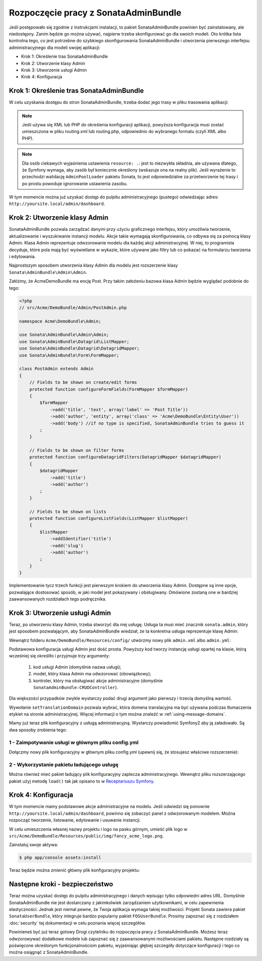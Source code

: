 Rozpoczęcie pracy z SonataAdminBundle
=====================================

Jeśli postępowało się zgodnie z instrukcjami instalacji, to pakiet SonataAdminBundle
powinien być zainstalowany, ale niedostępny. Zanim będzie go można używać, najpierw
trzeba skonfigurować go dla swoich modeli. Oto krótka lista kontrolna tego, co jest
potrzebne do szybkiego skonfigurowania SonataAdminBundle i utworzenia pierwszego
interfejsu administracyjnego dla modeli swojej aplikacji:

* Krok 1: Określenie tras SonataAdminBundle
* Krok 2: Utworzenie klasy Admin
* Krok 3: Utworzenie usługi Admin
* Krok 4: Konfiguracja

Krok 1: Określenie tras SonataAdminBundle
-----------------------------------------

W celu uzyskania dostępu do stron SonataAdminBundle, trzeba dodać jego trasy w pliku
trasowania aplikacji:

.. configuration-block::

    .. code-block:: yaml

        # app/config/routing.yml
        admin:
            resource: '@SonataAdminBundle/Resources/config/routing/sonata_admin.xml'
            prefix: /admin

        _sonata_admin:
            resource: .
            type: sonata_admin
            prefix: /admin

.. note::

    Jeśli używa się XML lub PHP do określenia konfiguracji aplikacji, powyższa
    konfiguracja musi zostać umieszczona w pliku routing.xml lub routing.php,
    odpowiednio do wybranego formatu (czyli XML albo PHP).

.. note::

    Dla osób ciekawych wyjaśnienia ustawienia ``resource: .``: jest to niezwykła
    składnia, ale używana dlatego, że Symfony wymaga, aby zasób był koniecznie
    określony (wskazuje ona na realny plik). Jeśli wyrażenie to przechodzi
    walidację ``AdminPoolLoader`` pakietu Sonata, to jest odpowiedzialne za
    przetworzenie  tej trasy i po prostu powoduje ignorowanie ustawienia zasobu.

W tym momencie można już uzyskać dostęp do pulpitu administracyjnego (pustego)
odwiedzając adres: ``http://yoursite.local/admin/dashboard``.

Krok 2: Utworzenie klasy Admin
------------------------------

SonataAdminBundle pozwala zarządzać danymi przy użyciu graficznego interfejsu,
który umożliwia tworzenie, aktualizowanie i wyszukiwanie instancji modelu. Akcje
takie wymagają skonfigurowania, co odbywa się za pomocą klasy Admin.
Klasa Admin reprezentuje odwzorowanie modelu dla każdej akcji administracyjnej.
W niej, to programista decyduje, które pola mają być wyświetlane w wykazie, które
używane jako filtry lub co pokazać na formularzu tworzenia i edytowania.

Najprostszym sposobem utworzenia klasy Admin dla modelu jest rozszerzenie klasy
``Sonata\AdminBundle\Admin\Admin``.

Załóżmy, że AcmeDemoBundle ma encję Post. Przy takim założeniu bazowa klasa Admin
będzie wyglądać podobnie do tego:

.. code-block:: php

   <?php
   // src/Acme/DemoBundle/Admin/PostAdmin.php

   namespace Acme\DemoBundle\Admin;

   use Sonata\AdminBundle\Admin\Admin;
   use Sonata\AdminBundle\Datagrid\ListMapper;
   use Sonata\AdminBundle\Datagrid\DatagridMapper;
   use Sonata\AdminBundle\Form\FormMapper;

   class PostAdmin extends Admin
   {
       // Fields to be shown on create/edit forms
       protected function configureFormFields(FormMapper $formMapper)
       {
           $formMapper
               ->add('title', 'text', array('label' => 'Post Title'))
               ->add('author', 'entity', array('class' => 'Acme\DemoBundle\Entity\User'))
               ->add('body') //if no type is specified, SonataAdminBundle tries to guess it
           ;
       }

       // Fields to be shown on filter forms
       protected function configureDatagridFilters(DatagridMapper $datagridMapper)
       {
           $datagridMapper
               ->add('title')
               ->add('author')
           ;
       }

       // Fields to be shown on lists
       protected function configureListFields(ListMapper $listMapper)
       {
           $listMapper
               ->addIdentifier('title')
               ->add('slug')
               ->add('author')
           ;
       }
   }

Implementowanie tycz trzech funkcji jest pierwszym krokiem do utworzenia klasy Admin.
Dostępne są inne opcje, pozwalające dostosować sposób, w jaki model jest pokazywany
i obsługiwany. Omówione zostaną one w bardziej zaawansowanych rozdziałach tego podręcznika.

Krok 3: Utworzenie usługi Admin
-------------------------------

Teraz, po utworzeniu klasy Admin, trzeba stworzyć dla niej usługę. Usługa ta musi
mieć znacznik ``sonata.admin``, który jest sposobem pozwalającym, aby SonataAdminBundle
wiedział, że ta konkretna usługa reprezentuje klasę Admin:

Wewnątrz folderu  ``Acme/DemoBundle/Resources/config/`` utwórzmy nowy plik ``admin.xml``
albo ``admin.yml``:

.. configuration-block::

    .. code-block:: xml

       <!-- Acme/DemoBundle/Resources/config/admin.xml -->
       <container xmlns="http://symfony.com/schema/dic/services"
           xmlns:xsi="http://www.w3.org/2001/XMLSchema-instance"
           xsi:schemaLocation="http://symfony.com/schema/dic/services/services-1.0.xsd">
           <services>
              <service id="sonata.admin.post" class="Acme\DemoBundle\Admin\PostAdmin">
                 <tag name="sonata.admin" manager_type="orm" group="Content" label="Post"/>
                 <argument />
                 <argument>Acme\DemoBundle\Entity\Post</argument>
                 <argument />
                 <call method="setTranslationDomain">
                     <argument>AcmeDemoBundle</argument>
                 </call>
             </service>
          </services>
       </container>


    .. code-block:: yaml

       # Acme/DemoBundle/Resources/config/admin.yml
       services:
           sonata.admin.post:
               class: Acme\DemoBundle\Admin\PostAdmin
               tags:
                   - { name: sonata.admin, manager_type: orm, group: "Content", label: "Post" }
               arguments:
                   - ~
                   - Acme\DemoBundle\Entity\Post
                   - ~
               calls:
                   - [ setTranslationDomain, [AcmeDemoBundle]]

Podstawowa konfiguracja usługi Admin jest dość prosta. Powyższy kod tworzy instancję
usługi opartej na klasie, którą wcześniej się określiło i przyjmuje trzy argumenty:

    1. kod usługi Admin (domyślnie nazwa usługi);
    2. model, który klasa Admin ma odwzorować (obowiązkowy);
    3. kontroler, który ma obsługiwać akcje administracyjne (domyślnie ``SonataAdminBundle:CRUDController``).

Dla większości przypadków zwykle wystarczy podać drugi argument jako pierwszy
i trzecią domyślną wartość.

Wywołanie ``setTranslationDomain`` pozwala wybrać, która domena translacyjna ma
być używana podczas tłumaczenia etykiet na stronie administracyjnej. Więcej informacji
o tym można znaleźć w :ref:`using-message-domains`.

Mamy już teraz plik konfiguracyjny z usługą administracyjną. Wystarczy powiadomić
Symfony2 aby ją załadowało. Są dwa sposoby zrobienia tego:

1 - Zaimpotywanie usługi w głównym pliku config.yml
^^^^^^^^^^^^^^^^^^^^^^^^^^^^^^^^^^^^^^^^^^^^^^^^^^^

Dołączmy nowy plik konfiguracyjny w głównym pliku config.yml (upewnij się, że
stosujesz właściwe rozszerzenie):

.. configuration-block::

    .. code-block:: yaml

        # app/config/config.yml
        imports:
            - { resource: @AcmeDemoBundle/Resources/config/admin.xml }

2 - Wykorzystanie pakietu ładującego usługę
^^^^^^^^^^^^^^^^^^^^^^^^^^^^^^^^^^^^^^^^^^^

Można również mieć pakiet ładujący plik konfiguracyjny zaplecza administracyjnego.
Wewnątrz pliku rozszerzającego pakiet użyj metodę ``load()`` tak jak opisano to
w `Receptariuszu Symfony`_.

.. configuration-block::

    .. code-block:: xml

        # Acme/DemoBundle/DependencyInjection/AcmeDemoBundleExtension.php for XML configurations
        
        namespace Acme\DemoBundle\DependencyInjection;

        use Symfony\Component\DependencyInjection\Loader;
        use Symfony\Component\Config\FileLocator;
        
        class AcmeDemoBundleExtension extends Extension
        {
            public function load(array $configs, ContainerBuilder $container) {
                // ...
                $loader = new Loader\XmlFileLoader($container, new FileLocator(__DIR__.'/../Resources/config'));
                $loader->load('admin.xml');
            }
        }

    .. code-block:: yaml

        # Acme/DemoBundle/DependencyInjection/AcmeDemoBundleExtension.php for YAML configurations
        
        namespace Acme\DemoBundle\DependencyInjection;

        use Symfony\Component\DependencyInjection\Loader;
        use Symfony\Component\Config\FileLocator;

        class AcmeDemoBundleExtension extends Extension
        {
            public function load(array $configs, ContainerBuilder $container) {
                // ...
                $loader = new Loader\YamlFileLoader($container, new FileLocator(__DIR__.'/../Resources/config'));
                $loader->load('admin.yml');
            }
        }

Krok 4: Konfiguracja
--------------------

W tym momencie mamy podstawowe akcje administracyjne na modelu. Jeśli odwiedzi
się ponownie ``http://yoursite.local/admin/dashboard``, powinno się zobaczyć panel
z odwzorowanym modelem. Można rozpocząć tworzenie, listowanie, edytowanie
i usuwanie instancji.

W celu umieszczenia własnej nazwy projektu i logo na pasku górnym, umieść plik
logo w ``src/Acme/DemoBundle/Resources/public/img/fancy_acme_logo.png``.
    
Zainstaluj swoje aktywa:

.. code-block:: sh

    $ php app/console assets:install

Teraz będzie można zmienić główny plik konfiguracyjny projektu:

.. configuration-block::

    .. code-block:: yaml

        # app/config/config.yml
        sonata_admin:
            title:      Acme Demo Bundle
            title_logo: bundles/acmedemo/img/fancy_acme_logo.png



Następne kroki - bezpieczeństwo
-------------------------------

Teraz można uzyskać dostęp do pulpitu administracyjnego i danych wpisując tylko
odpowiedni adres URL. Domyślnie SonataAdminBundle nie jest dostarczany z jakimkolwiek
zarządzaniem użytkownikami, w celu zapewnienia elastyczności. Jednak jest niemal
pewne, że Twoja aplikacja wymaga takiej możliwości. Projekt Sonata zawiera pakiet
``SonataUserBundle``, który integruje bardzo popularny pakiet ``FOSUserBundle``.
Prosimy zapoznać się z rozdziałem :doc:`security` tej dokumentacji w celu poznania
więcej szczegółów.

Powinieneś być już teraz gotowy Drogi czytelniku do rozpoczęcia pracy z SonataAdminBundle.
Możesz teraz odwzorowywać dodatkowe modele lub zapoznać się z  zaawansowanymi
możliwościami pakietu. Następne rozdziały są poświęcone określonym funkcjonalnościom
pakietu, wyjaśniając głębiej szczegóły dotyczące konfiguracji i tego co można osiągnąć
z SonataAdminBundle.

.. _`Receptariuszu Symfony`: http://symfony.com/doc/master/cookbook/bundles/extension.html#using-the-load-method

